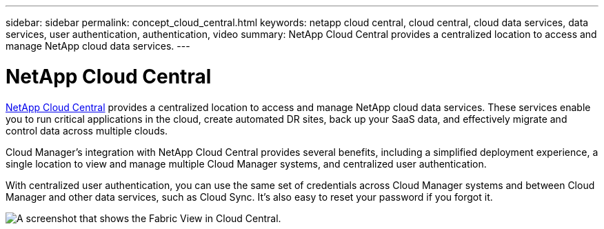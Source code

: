 ---
sidebar: sidebar
permalink: concept_cloud_central.html
keywords: netapp cloud central, cloud central, cloud data services, data services, user authentication, authentication, video
summary: NetApp Cloud Central provides a centralized location to access and manage NetApp cloud data services.
---

= NetApp Cloud Central
:hardbreaks:
:nofooter:
:icons: font
:linkattrs:
:imagesdir: ./media/

[.lead]
https://cloud.netapp.com[NetApp Cloud Central^] provides a centralized location to access and manage NetApp cloud data services. These services enable you to run critical applications in the cloud, create automated DR sites, back up your SaaS data, and effectively migrate and control data across multiple clouds.

Cloud Manager’s integration with NetApp Cloud Central provides several benefits, including a simplified deployment experience, a single location to view and manage multiple Cloud Manager systems, and centralized user authentication.

With centralized user authentication, you can use the same set of credentials across Cloud Manager systems and between Cloud Manager and other data services, such as Cloud Sync. It’s also easy to reset your password if you forgot it.

image:screenshot_cloud_central.gif[A screenshot that shows the Fabric View in Cloud Central.]
